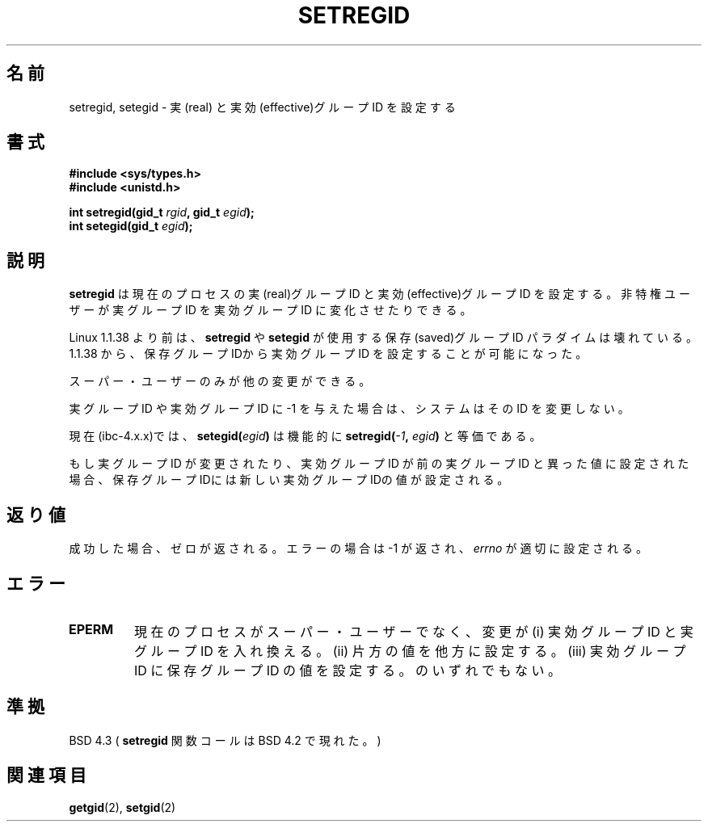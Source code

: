 .\" Copyright (c) 1983, 1991 The Regents of the University of California.
.\" All rights reserved.
.\"
.\" Redistribution and use in source and binary forms, with or without
.\" modification, are permitted provided that the following conditions
.\" are met:
.\" 1. Redistributions of source code must retain the above copyright
.\"    notice, this list of conditions and the following disclaimer.
.\" 2. Redistributions in binary form must reproduce the above copyright
.\"    notice, this list of conditions and the following disclaimer in the
.\"    documentation and/or other materials provided with the distribution.
.\" 3. All advertising materials mentioning features or use of this software
.\"    must display the following acknowledgement:
.\"	This product includes software developed by the University of
.\"	California, Berkeley and its contributors.
.\" 4. Neither the name of the University nor the names of its contributors
.\"    may be used to endorse or promote products derived from this software
.\"    without specific prior written permission.
.\"
.\" THIS SOFTWARE IS PROVIDED BY THE REGENTS AND CONTRIBUTORS ``AS IS'' AND
.\" ANY EXPRESS OR IMPLIED WARRANTIES, INCLUDING, BUT NOT LIMITED TO, THE
.\" IMPLIED WARRANTIES OF MERCHANTABILITY AND FITNESS FOR A PARTICULAR PURPOSE
.\" ARE DISCLAIMED.  IN NO EVENT SHALL THE REGENTS OR CONTRIBUTORS BE LIABLE
.\" FOR ANY DIRECT, INDIRECT, INCIDENTAL, SPECIAL, EXEMPLARY, OR CONSEQUENTIAL
.\" DAMAGES (INCLUDING, BUT NOT LIMITED TO, PROCUREMENT OF SUBSTITUTE GOODS
.\" OR SERVICES; LOSS OF USE, DATA, OR PROFITS; OR BUSINESS INTERRUPTION)
.\" HOWEVER CAUSED AND ON ANY THEORY OF LIABILITY, WHETHER IN CONTRACT, STRICT
.\" LIABILITY, OR TORT (INCLUDING NEGLIGENCE OR OTHERWISE) ARISING IN ANY WAY
.\" OUT OF THE USE OF THIS SOFTWARE, EVEN IF ADVISED OF THE POSSIBILITY OF
.\" SUCH DAMAGE.
.\"
.\"     @(#)setregid.2	6.4 (Berkeley) 3/10/91
.\"
.\" Modified Sat Jul 24 09:08:49 1993 by Rik Faith (faith@cs.unc.edu)
.\" Portions extracted from linux/kernel/sys.c:
.\"             Copyright (C) 1991, 1992  Linus Torvalds
.\"             May be distributed under the GNU General Public License
.\" Changes: Fri Jul 29 10:56:01 BST 1994 by Wilf. <G.Wilford@ee.surrey.ac.uk>
.\"          Tue Aug  2 14:56:48 BST 1994 by Wilf due to changes in kernel.
.\"
.\" Japanese Version Copyright (c) 1997 HANATAKA Shinya
.\"         all rights reserved.
.\" Translated Sat Mar  1 16:43:07 JST 1997
.\"         by HANATAKA Shinya <hanataka@abyss.rim.or.jp>
.\"
.\"WORD:	effective group ID	実効グループID
.\"WORD:	real group ID		実グループID
.\"WORD:	saved group ID		保存グループID
.\"WORD:	super-user		スーパー・ユーザー
.\"
.TH SETREGID 2 "2nd August 1994" "Linux 1.1.38" "Linux Programmer's Manual"
.SH 名前
setregid, setegid \- 実(real) と 実効(effective)グループID を設定する
.SH 書式
.B #include <sys/types.h>
.br
.B #include <unistd.h>
.sp
.BI "int setregid(gid_t " rgid ", gid_t " egid );
.br
.BI "int setegid(gid_t " egid );
.SH 説明
.B setregid
は現在のプロセスの実(real)グループID と 実効(effective)グループID を
設定する。非特権ユーザーが実グループID を実効グループID に変化させた
りできる。

Linux 1.1.38 より前は、
.B setregid 
や
.B setegid
が使用する保存(saved)グループID パラダイムは壊れている。
1.1.38 から、保存グループIDから実効グループID を設定することが
可能になった。

スーパー・ユーザーのみが他の変更ができる。

実グループID や実効グループID に \-1 を与えた場合は、
システムはその ID を変更しない。

現在(ibc-4.x.x)では、
.BI setegid( egid )       
は機能的に
.BI setregid(  -1  , " egid" )
と等価である。

もし実グループID が変更されたり、実効グループID が前の実グループID と
異った値に設定された場合、保存グループIDには新しい実効グループIDの値が
設定される。
.SH 返り値
成功した場合、ゼロが返される。エラーの場合は \-1 が返され、
.I errno
が適切に設定される。
.SH エラー
.TP
.TP
.B EPERM
現在のプロセスがスーパー・ユーザーでなく、変更が
(i) 実効グループID と 実グループID を入れ換える。
(ii) 片方の値を他方に設定する。
(iii) 実効グループID に保存グループID の値を設定する。
のいずれでもない。

.SH 準拠
BSD 4.3 (
.B setregid
関数コールは BSD 4.2 で現れた。)
.SH 関連項目
.BR getgid (2),
.BR setgid (2)
